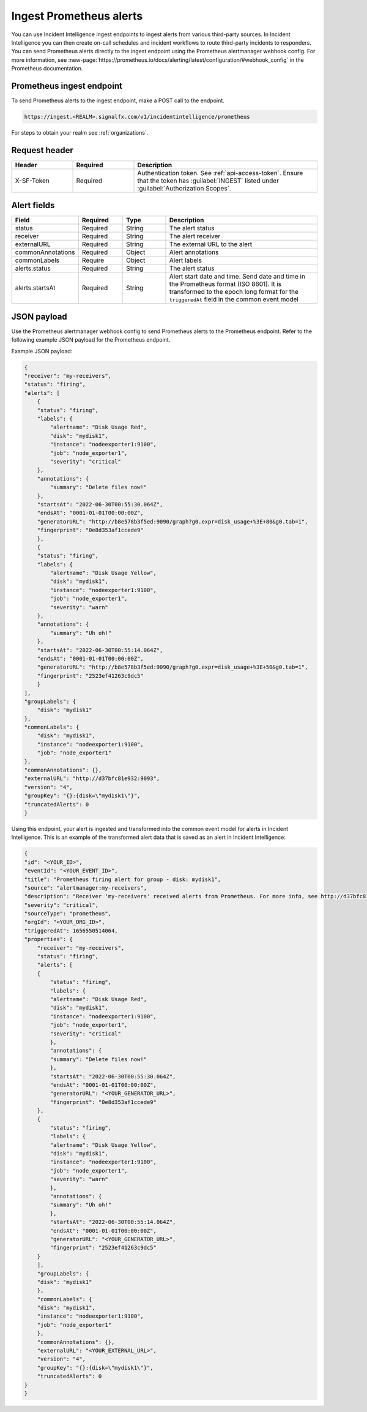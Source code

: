 .. _ii-ingest-prometheus-alerts:

Ingest Prometheus alerts
************************************************************************

.. meta::
   :description: Detailed overview of Prometheus alert ingestion endpoint for Incident Intelligence in Splunk Observability Cloud. 

You can use Incident Intelligence ingest endpoints to ingest alerts from various third-party sources. In Incident Intelligence you can then create on-call schedules and incident workflows to route third-party incidents to responders. You can send Prometheus alerts directly to the ingest endpoint using the Prometheus alertmanager webhook config. For more information, see :new-page:`https://prometheus.io/docs/alerting/latest/configuration/#webhook_config` in the Prometheus documentation.

Prometheus ingest endpoint
---------------------------------

To send Prometheus alerts to the ingest endpoint, make a POST call to the endpoint.

.. code:: 

    https://ingest.<REALM>.signalfx.com/v1/incidentintelligence/prometheus

For steps to obtain your realm see :ref:`organizations`.

Request header
------------------

.. list-table:: 
   :widths: 20 20 60
   :width: 100%
   :header-rows: 1

   * - Header
     - Required
     - Description
   * - X-SF-Token  
     - Required
     - Authentication token. See :ref:`api-access-token`. Ensure that the token has :guilabel:`INGEST` listed under :guilabel:`Authorization Scopes`.


Alert fields
----------------

.. list-table:: 
   :widths: 15 15 15 55
   :width: 100%
   :header-rows: 1

   * - Field
     - Required
     - Type
     - Description
   * - status
     - Required
     - String
     - The alert status
   * - receiver
     - Required
     - String
     - The alert receiver
   * - externalURL
     - Required
     - String
     - The external URL to the alert
   * - commonAnnotations
     - Required
     - Object
     - Alert annotations
   * - commonLabels
     - Require
     - Object
     - Alert labels
   * - alerts.status
     - Required
     - String
     - The alert status
   * - alerts.startsAt
     - Required
     - String
     - Alert start date and time. Send date and time in the Prometheus format (ISO 8601). It is transformed to the epoch long format for the ``triggeredAt`` field in the common event model

JSON payload
------------

Use the Prometheus alertmanager webhook config to send Prometheus alerts to the Prometheus endpoint. Refer to the following example JSON payload for the Prometheus endpoint. 

Example JSON payload:

.. code-block:: json

    {
    "receiver": "my-receivers",
    "status": "firing",
    "alerts": [
        {
        "status": "firing",
        "labels": {
            "alertname": "Disk Usage Red",
            "disk": "mydisk1",
            "instance": "nodeexporter1:9100",
            "job": "node_exporter1",
            "severity": "critical"
        },
        "annotations": {
            "summary": "Delete files now!"
        },
        "startsAt": "2022-06-30T00:55:30.064Z",
        "endsAt": "0001-01-01T00:00:00Z",
        "generatorURL": "http://b8e578b3f5ed:9090/graph?g0.expr=disk_usage+%3E+80&g0.tab=1",
        "fingerprint": "0e8d353af1ccede9"
        },
        {
        "status": "firing",
        "labels": {
            "alertname": "Disk Usage Yellow",
            "disk": "mydisk1",
            "instance": "nodeexporter1:9100",
            "job": "node_exporter1",
            "severity": "warn"
        },
        "annotations": {
            "summary": "Uh oh!"
        },
        "startsAt": "2022-06-30T00:55:14.064Z",
        "endsAt": "0001-01-01T00:00:00Z",
        "generatorURL": "http://b8e578b3f5ed:9090/graph?g0.expr=disk_usage+%3E+50&g0.tab=1",
        "fingerprint": "2523ef41263c9dc5"
        }
    ],
    "groupLabels": {
        "disk": "mydisk1"
    },
    "commonLabels": {
        "disk": "mydisk1",
        "instance": "nodeexporter1:9100",
        "job": "node_exporter1"
    },
    "commonAnnotations": {},
    "externalURL": "http://d37bfc81e932:9093",
    "version": "4",
    "groupKey": "{}:{disk=\"mydisk1\"}",
    "truncatedAlerts": 0
    }

Using this endpoint, your alert is ingested and transformed into the common event model for alerts in Incident Intelligence. This is an example of the transformed alert data that is saved as an alert in Incident Intelligence:

.. code-block:: json 

    {
    "id": "<YOUR_ID>",
    "eventId": "<YOUR_EVENT_ID>",
    "title": "Prometheus firing alert for group - disk: mydisk1",
    "source": "alertmanager:my-receivers",
    "description": "Receiver 'my-receivers' received alerts from Prometheus. For more info, see http://d37bfc81e932:9093. Common labels - disk: mydisk1, instance: nodeexporter1:9100, job: node_exporter1",
    "severity": "critical",
    "sourceType": "prometheus",
    "orgId": "<YOUR_ORG_ID>",
    "triggeredAt": 1656550514064,
    "properties": {
        "receiver": "my-receivers",
        "status": "firing",
        "alerts": [
        {
            "status": "firing",
            "labels": {
            "alertname": "Disk Usage Red",
            "disk": "mydisk1",
            "instance": "nodeexporter1:9100",
            "job": "node_exporter1",
            "severity": "critical"
            },
            "annotations": {
            "summary": "Delete files now!"
            },
            "startsAt": "2022-06-30T00:55:30.064Z",
            "endsAt": "0001-01-01T00:00:00Z",
            "generatorURL": "<YOUR_GENERATOR_URL>",
            "fingerprint": "0e8d353af1ccede9"
        },
        {
            "status": "firing",
            "labels": {
            "alertname": "Disk Usage Yellow",
            "disk": "mydisk1",
            "instance": "nodeexporter1:9100",
            "job": "node_exporter1",
            "severity": "warn"
            },
            "annotations": {
            "summary": "Uh oh!"
            },
            "startsAt": "2022-06-30T00:55:14.064Z",
            "endsAt": "0001-01-01T00:00:00Z",
            "generatorURL": "<YOUR_GENERATOR_URL>",
            "fingerprint": "2523ef41263c9dc5"
        }
        ],
        "groupLabels": {
        "disk": "mydisk1"
        },
        "commonLabels": {
        "disk": "mydisk1",
        "instance": "nodeexporter1:9100",
        "job": "node_exporter1"
        },
        "commonAnnotations": {},
        "externalURL": "<YOUR_EXTERNAL_URL>",
        "version": "4",
        "groupKey": "{}:{disk=\"mydisk1\"}",
        "truncatedAlerts": 0
    }
    }
